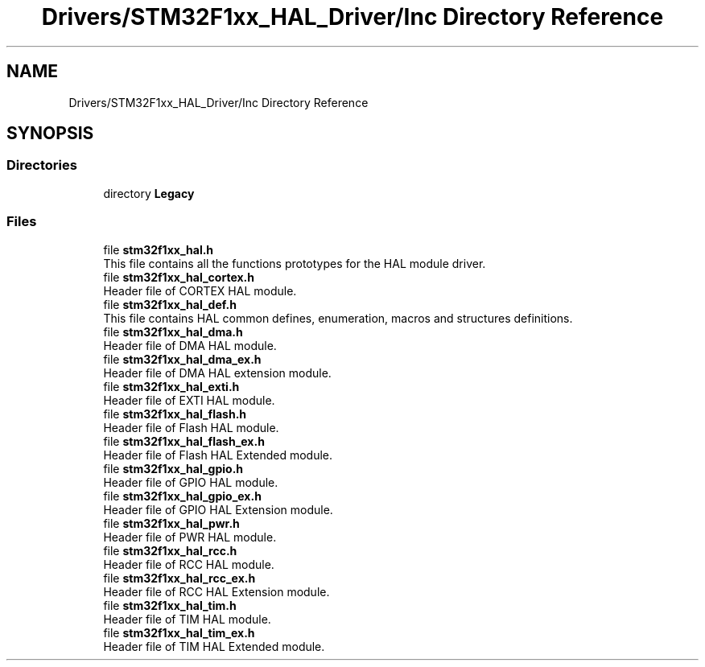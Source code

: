 .TH "Drivers/STM32F1xx_HAL_Driver/Inc Directory Reference" 3 "Thu Oct 29 2020" "lcd_display" \" -*- nroff -*-
.ad l
.nh
.SH NAME
Drivers/STM32F1xx_HAL_Driver/Inc Directory Reference
.SH SYNOPSIS
.br
.PP
.SS "Directories"

.in +1c
.ti -1c
.RI "directory \fBLegacy\fP"
.br
.in -1c
.SS "Files"

.in +1c
.ti -1c
.RI "file \fBstm32f1xx_hal\&.h\fP"
.br
.RI "This file contains all the functions prototypes for the HAL module driver\&. "
.ti -1c
.RI "file \fBstm32f1xx_hal_cortex\&.h\fP"
.br
.RI "Header file of CORTEX HAL module\&. "
.ti -1c
.RI "file \fBstm32f1xx_hal_def\&.h\fP"
.br
.RI "This file contains HAL common defines, enumeration, macros and structures definitions\&. "
.ti -1c
.RI "file \fBstm32f1xx_hal_dma\&.h\fP"
.br
.RI "Header file of DMA HAL module\&. "
.ti -1c
.RI "file \fBstm32f1xx_hal_dma_ex\&.h\fP"
.br
.RI "Header file of DMA HAL extension module\&. "
.ti -1c
.RI "file \fBstm32f1xx_hal_exti\&.h\fP"
.br
.RI "Header file of EXTI HAL module\&. "
.ti -1c
.RI "file \fBstm32f1xx_hal_flash\&.h\fP"
.br
.RI "Header file of Flash HAL module\&. "
.ti -1c
.RI "file \fBstm32f1xx_hal_flash_ex\&.h\fP"
.br
.RI "Header file of Flash HAL Extended module\&. "
.ti -1c
.RI "file \fBstm32f1xx_hal_gpio\&.h\fP"
.br
.RI "Header file of GPIO HAL module\&. "
.ti -1c
.RI "file \fBstm32f1xx_hal_gpio_ex\&.h\fP"
.br
.RI "Header file of GPIO HAL Extension module\&. "
.ti -1c
.RI "file \fBstm32f1xx_hal_pwr\&.h\fP"
.br
.RI "Header file of PWR HAL module\&. "
.ti -1c
.RI "file \fBstm32f1xx_hal_rcc\&.h\fP"
.br
.RI "Header file of RCC HAL module\&. "
.ti -1c
.RI "file \fBstm32f1xx_hal_rcc_ex\&.h\fP"
.br
.RI "Header file of RCC HAL Extension module\&. "
.ti -1c
.RI "file \fBstm32f1xx_hal_tim\&.h\fP"
.br
.RI "Header file of TIM HAL module\&. "
.ti -1c
.RI "file \fBstm32f1xx_hal_tim_ex\&.h\fP"
.br
.RI "Header file of TIM HAL Extended module\&. "
.in -1c
